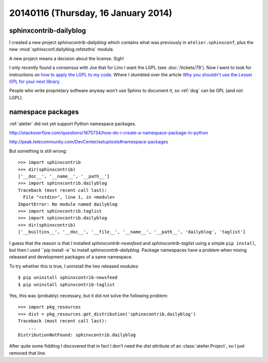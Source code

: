 ====================================
20140116 (Thursday, 16 January 2014)
====================================


sphinxcontrib-dailyblog
-----------------------

I created a new project `sphinxcontrib-dailyblog` 
which contains what was previously in ``atelier.sphinxconf``, 
plus the new :mod:`sphinxconf.dailyblog.refstothis` module.

A new project means a decision about the license. Sigh!

I only recently found a consensus with Joe that for Lino I want the
LGPL (see :doc:`/tickets/79`).  Now I went to look for instructions on
`how to apply the LGPL to my code
<http://www.gnu.org/licenses/gpl-howto>`_.  Where I stumbled over the
article `Why you shouldn't use the Lesser GPL for your next library
<http://www.gnu.org/licenses/why-not-lgpl>`_.

People who write proprietary software anyway won't use Sphinx to
document it, so :ref:`dog` can be GPL (and not LGPL).

namespace packages
------------------

:ref:`atelier` did not yet support Python namespace packages.

http://stackoverflow.com/questions/1675734/how-do-i-create-a-namespace-package-in-python

http://peak.telecommunity.com/DevCenter/setuptools#namespace-packages

But something is still wrong::

    >>> import sphinxcontrib
    >>> dir(sphinxcontrib)
    ['__doc__', '__name__', '__path__']
    >>> import sphinxcontrib.dailyblog
    Traceback (most recent call last):
      File "<stdin>", line 1, in <module>
    ImportError: No module named dailyblog
    >>> import sphinxcontrib.taglist
    >>> import sphinxcontrib.dailyblog
    >>> dir(sphinxcontrib)
    ['__builtins__', '__doc__', '__file__', '__name__', '__path__', 'dailyblog', 'taglist']

I guess that the reason is that I installed 
`sphinxcontrib-newsfeed` and
`sphinxcontrib-taglist`
using a simple ``pip install``, but then I used 
``pip install -e``to install
`sphinxcontrib-dailyblog`.
Package namespaces have a problem when mixing released
and development packages of a same namespace.

To try whether this is true, I uninstall the two released modules::

    $ pip uninstall sphinxcontrib-newsfeed
    $ pip uninstall sphinxcontrib-taglist

Yes, this was (probably) necessary, but it did *not* solve the
following problem::

    >>> import pkg_resources
    >>> dist = pkg_resources.get_distribution('sphinxcontrib.dailyblog')
    Traceback (most recent call last):
        ...
    DistributionNotFound: sphinxcontrib.dailyblog



After quite some fiddling I discovered that in fact I don't need
the `dist` attribute of an :class:`atelier.Project`, so I just 
removed that line.
